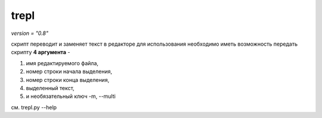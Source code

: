 trepl
=====

*version = "0.8"*


скрипт переводит
и заменяет текст в редакторе
для использования необходимо иметь возможность передать скрипту
**4 аргумента** -

#. имя редактируемого файла,
#. номер строки начала выделения,
#. номер строки конца выделения,
#. выделенный текст,
#. и необязательный ключ -m, --multi

см. trepl.py --help

